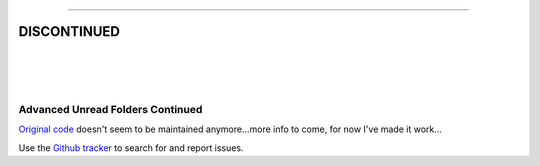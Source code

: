 
-----

**DISCONTINUED**
-----

|

|

|

#################################
Advanced Unread Folders Continued
#################################

`Original code`_ doesn't seem to be maintained anymore...more info to come, for 
now I've made it work...

Use the `Github tracker`_ to search for and report issues.

.. _`Original code`: https://addons.thunderbird.net/en-GB/thunderbird/addon/advanced-unread-folders/
.. _`Github tracker`: https://github.com/omiday/advanced_unread_folders-continued/issues?utf8=%E2%9C%93&q=
